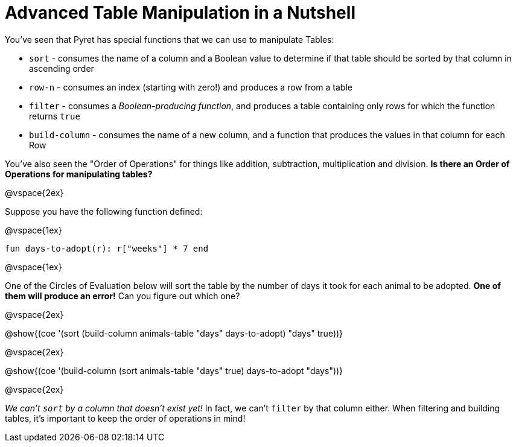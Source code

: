= Advanced Table Manipulation in a Nutshell

You've seen that Pyret has special functions that we can use to manipulate Tables:

  * `sort` - consumes the name of a column and a Boolean value to determine if that table should be sorted by that column in ascending order
  * `row-n` - consumes an index (starting with zero!) and produces a row from a table
  * `filter` - consumes a _Boolean-producing function_, and produces a table containing only rows for which the function returns `true`
  * `build-column` - consumes the name of a new column, and a function that produces the values in that column for each Row

You've also seen the "Order of Operations" for things like addition, subtraction, multiplication and division. *Is there an Order of Operations for manipulating tables?*

@vspace{2ex}

Suppose you have the following function defined:

@vspace{1ex}

`fun days-to-adopt(r): r["weeks"] * 7 end`

@vspace{1ex}

One of the Circles of Evaluation below will sort the table by the number of days it took for each animal to be adopted. *One of them will produce an error!* Can you figure out which one?

@vspace{2ex}

@show{(coe '(sort (build-column animals-table "days" days-to-adopt) "days" true))}

@vspace{2ex}

@show{(coe '(build-column (sort animals-table "days" true) days-to-adopt "days"))}

@vspace{2ex}

_We can't `sort` by a column that doesn't exist yet!_ In fact, we can't `filter` by that column either. When filtering and building tables, it's important to keep the order of operations in mind!
